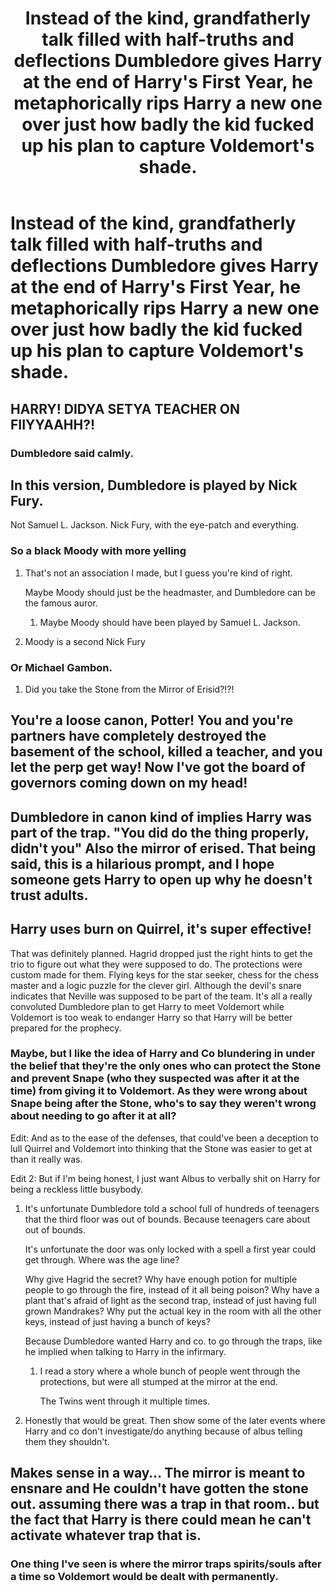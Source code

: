 #+TITLE: Instead of the kind, grandfatherly talk filled with half-truths and deflections Dumbledore gives Harry at the end of Harry's First Year, he metaphorically rips Harry a new one over just how badly the kid fucked up his plan to capture Voldemort's shade.

* Instead of the kind, grandfatherly talk filled with half-truths and deflections Dumbledore gives Harry at the end of Harry's First Year, he metaphorically rips Harry a new one over just how badly the kid fucked up his plan to capture Voldemort's shade.
:PROPERTIES:
:Author: Raesong
:Score: 38
:DateUnix: 1555019570.0
:DateShort: 2019-Apr-12
:FlairText: Prompt
:END:

** HARRY! DIDYA SETYA TEACHER ON FIIYYAAHH?!
:PROPERTIES:
:Author: 360Saturn
:Score: 45
:DateUnix: 1555051067.0
:DateShort: 2019-Apr-12
:END:

*** Dumbledore said calmly.
:PROPERTIES:
:Author: CalculusWarrior
:Score: 26
:DateUnix: 1555062605.0
:DateShort: 2019-Apr-12
:END:


** In this version, Dumbledore is played by Nick Fury.

Not Samuel L. Jackson. Nick Fury, with the eye-patch and everything.
:PROPERTIES:
:Author: pointysparkles
:Score: 40
:DateUnix: 1555019805.0
:DateShort: 2019-Apr-12
:END:

*** So a black Moody with more yelling
:PROPERTIES:
:Author: RisingEarth
:Score: 20
:DateUnix: 1555023732.0
:DateShort: 2019-Apr-12
:END:

**** That's not an association I made, but I guess you're kind of right.

Maybe Moody should just be the headmaster, and Dumbledore can be the famous auror.
:PROPERTIES:
:Author: pointysparkles
:Score: 16
:DateUnix: 1555023891.0
:DateShort: 2019-Apr-12
:END:

***** Maybe Moody should have been played by Samuel L. Jackson.
:PROPERTIES:
:Author: i-hate-moths
:Score: 8
:DateUnix: 1555053740.0
:DateShort: 2019-Apr-12
:END:


**** Moody is a second Nick Fury
:PROPERTIES:
:Author: Uhhhmaybe2018
:Score: 1
:DateUnix: 1555373398.0
:DateShort: 2019-Apr-16
:END:


*** Or Michael Gambon.
:PROPERTIES:
:Author: EpicBeardMan
:Score: 5
:DateUnix: 1555031447.0
:DateShort: 2019-Apr-12
:END:

**** Did you take the Stone from the Mirror of Erisid?!?!
:PROPERTIES:
:Author: LancexVance
:Score: 8
:DateUnix: 1555032504.0
:DateShort: 2019-Apr-12
:END:


** You're a loose canon, Potter! You and you're partners have completely destroyed the basement of the school, killed a teacher, and you let the perp get way! Now I've got the board of governors coming down on my head!
:PROPERTIES:
:Author: floydzilla40
:Score: 37
:DateUnix: 1555036834.0
:DateShort: 2019-Apr-12
:END:


** Dumbledore in canon kind of implies Harry was part of the trap. "You did do the thing properly, didn't you" Also the mirror of erised. That being said, this is a hilarious prompt, and I hope someone gets Harry to open up why he doesn't trust adults.
:PROPERTIES:
:Score: 32
:DateUnix: 1555021716.0
:DateShort: 2019-Apr-12
:END:


** Harry uses burn on Quirrel, it's super effective!

That was definitely planned. Hagrid dropped just the right hints to get the trio to figure out what they were supposed to do. The protections were custom made for them. Flying keys for the star seeker, chess for the chess master and a logic puzzle for the clever girl. Although the devil's snare indicates that Neville was supposed to be part of the team. It's all a really convoluted Dumbledore plan to get Harry to meet Voldemort while Voldemort is too weak to endanger Harry so that Harry will be better prepared for the prophecy.
:PROPERTIES:
:Author: 15_Redstones
:Score: 19
:DateUnix: 1555043391.0
:DateShort: 2019-Apr-12
:END:

*** Maybe, but I like the idea of Harry and Co blundering in under the belief that they're the only ones who can protect the Stone and prevent Snape (who they suspected was after it at the time) from giving it to Voldemort. As they were wrong about Snape being after the Stone, who's to say they weren't wrong about needing to go after it at all?

Edit: And as to the ease of the defenses, that could've been a deception to lull Quirrel and Voldemort into thinking that the Stone was easier to get at than it really was.

Edit 2: But if I'm being honest, I just want Albus to verbally shit on Harry for being a reckless little busybody.
:PROPERTIES:
:Author: Raesong
:Score: 10
:DateUnix: 1555045480.0
:DateShort: 2019-Apr-12
:END:

**** It's unfortunate Dumbledore told a school full of hundreds of teenagers that the third floor was out of bounds. Because teenagers care about out of bounds.

It's unfortunate the door was only locked with a spell a first year could get through. Where was the age line?

Why give Hagrid the secret? Why have enough potion for multiple people to go through the fire, instead of it all being poison? Why have a plant that's afraid of light as the second trap, instead of just having full grown Mandrakes? Why put the actual key in the room with all the other keys, instead of just having a bunch of keys?

Because Dumbledore wanted Harry and co. to go through the traps, like he implied when talking to Harry in the infirmary.
:PROPERTIES:
:Author: themegaweirdthrow
:Score: 5
:DateUnix: 1555083177.0
:DateShort: 2019-Apr-12
:END:

***** I read a story where a whole bunch of people went through the protections, but were all stumped at the mirror at the end.

The Twins went through it multiple times.
:PROPERTIES:
:Score: 3
:DateUnix: 1555094822.0
:DateShort: 2019-Apr-12
:END:


**** Honestly that would be great. Then show some of the later events where Harry and co don't investigate/do anything because of albus telling them they shouldn't.
:PROPERTIES:
:Author: Garanar
:Score: 1
:DateUnix: 1555079233.0
:DateShort: 2019-Apr-12
:END:


** Makes sense in a way... The mirror is meant to ensnare and He couldn't have gotten the stone out. assuming there was a trap in that room.. but the fact that Harry is there could mean he can't activate whatever trap that is.
:PROPERTIES:
:Author: Rift-Warden
:Score: 3
:DateUnix: 1555067435.0
:DateShort: 2019-Apr-12
:END:

*** One thing I've seen is where the mirror traps spirits/souls after a time so Voldemort would be dealt with permanently.
:PROPERTIES:
:Author: Garanar
:Score: 1
:DateUnix: 1555079289.0
:DateShort: 2019-Apr-12
:END:
